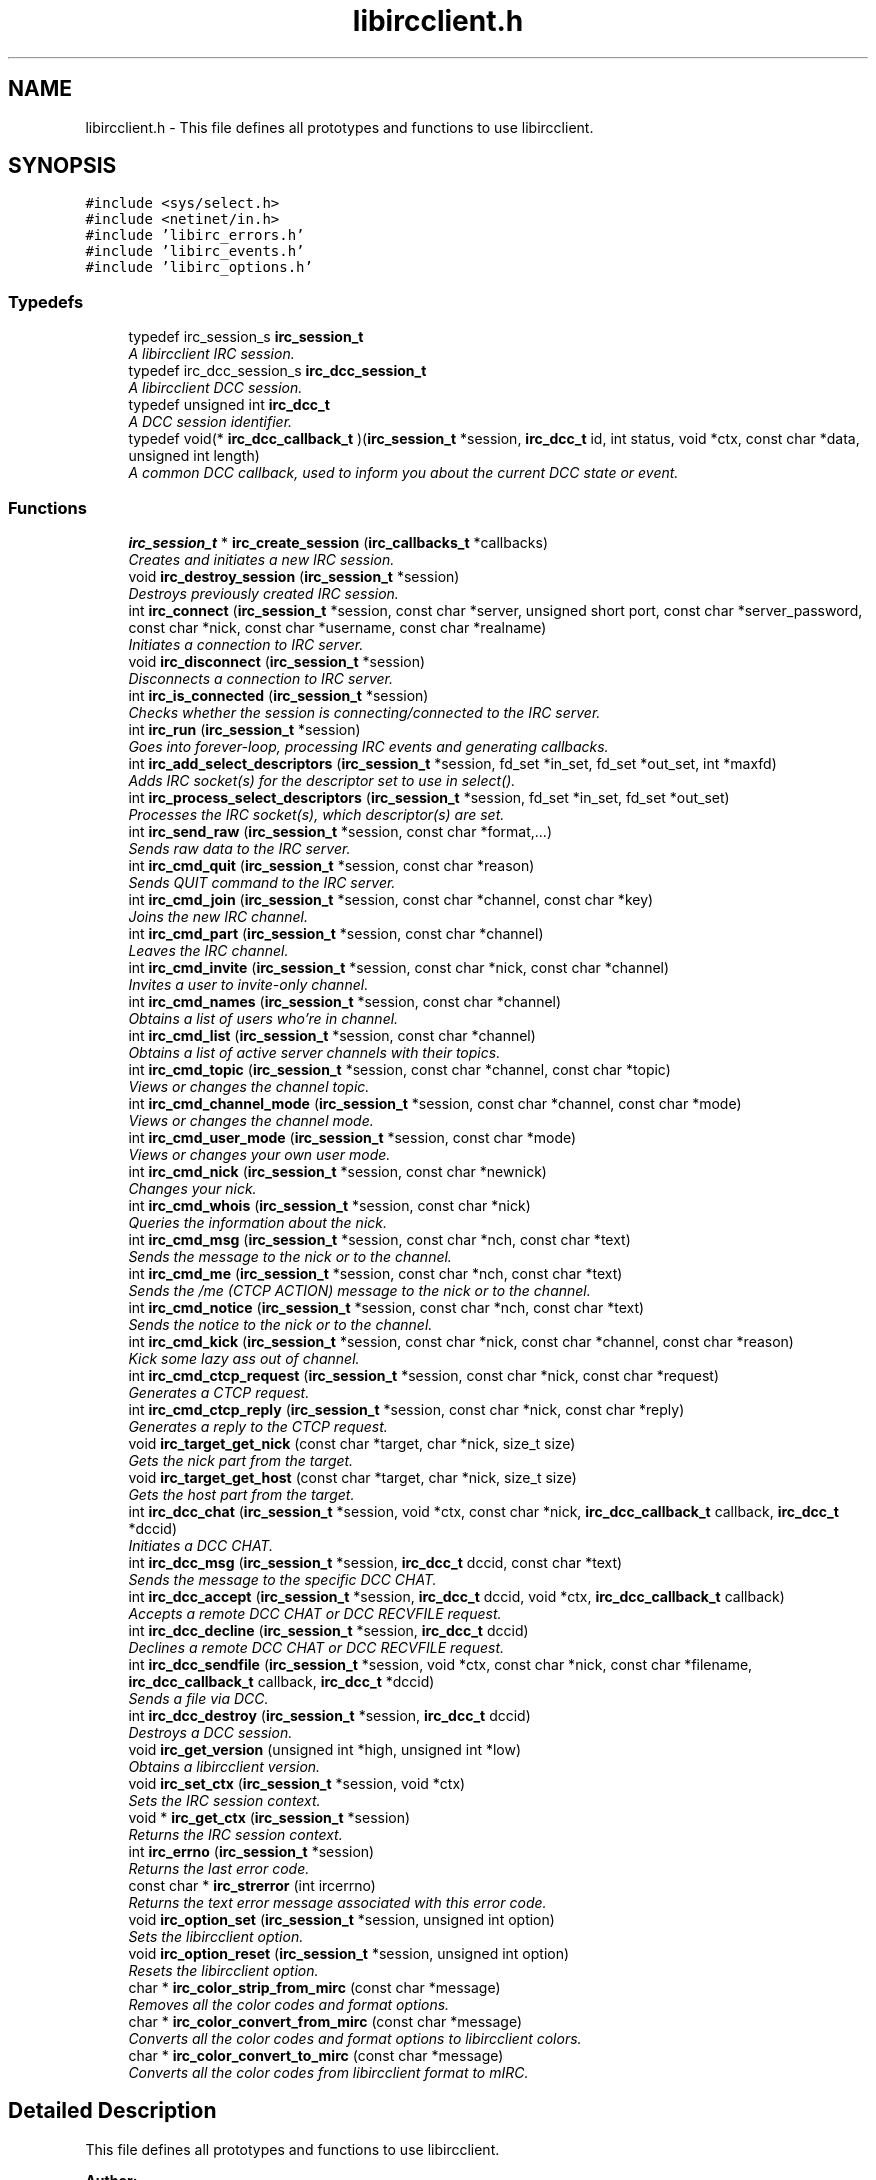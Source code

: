 .TH "libircclient.h" 3 "10 Oct 2004" "Version 0.5" "libircclient" \" -*- nroff -*-
.ad l
.nh
.SH NAME
libircclient.h \- This file defines all prototypes and functions to use libircclient. 
.SH SYNOPSIS
.br
.PP
\fC#include <sys/select.h>\fP
.br
\fC#include <netinet/in.h>\fP
.br
\fC#include 'libirc_errors.h'\fP
.br
\fC#include 'libirc_events.h'\fP
.br
\fC#include 'libirc_options.h'\fP
.br

.SS "Typedefs"

.in +1c
.ti -1c
.RI "typedef irc_session_s \fBirc_session_t\fP"
.br
.RI "\fIA libircclient IRC session. \fP"
.ti -1c
.RI "typedef irc_dcc_session_s \fBirc_dcc_session_t\fP"
.br
.RI "\fIA libircclient DCC session. \fP"
.ti -1c
.RI "typedef unsigned int \fBirc_dcc_t\fP"
.br
.RI "\fIA DCC session identifier. \fP"
.ti -1c
.RI "typedef void(* \fBirc_dcc_callback_t\fP )(\fBirc_session_t\fP *session, \fBirc_dcc_t\fP id, int status, void *ctx, const char *data, unsigned int length)"
.br
.RI "\fIA common DCC callback, used to inform you about the current DCC state or event. \fP"
.in -1c
.SS "Functions"

.in +1c
.ti -1c
.RI "\fBirc_session_t\fP * \fBirc_create_session\fP (\fBirc_callbacks_t\fP *callbacks)"
.br
.RI "\fICreates and initiates a new IRC session. \fP"
.ti -1c
.RI "void \fBirc_destroy_session\fP (\fBirc_session_t\fP *session)"
.br
.RI "\fIDestroys previously created IRC session. \fP"
.ti -1c
.RI "int \fBirc_connect\fP (\fBirc_session_t\fP *session, const char *server, unsigned short port, const char *server_password, const char *nick, const char *username, const char *realname)"
.br
.RI "\fIInitiates a connection to IRC server. \fP"
.ti -1c
.RI "void \fBirc_disconnect\fP (\fBirc_session_t\fP *session)"
.br
.RI "\fIDisconnects a connection to IRC server. \fP"
.ti -1c
.RI "int \fBirc_is_connected\fP (\fBirc_session_t\fP *session)"
.br
.RI "\fIChecks whether the session is connecting/connected to the IRC server. \fP"
.ti -1c
.RI "int \fBirc_run\fP (\fBirc_session_t\fP *session)"
.br
.RI "\fIGoes into forever-loop, processing IRC events and generating callbacks. \fP"
.ti -1c
.RI "int \fBirc_add_select_descriptors\fP (\fBirc_session_t\fP *session, fd_set *in_set, fd_set *out_set, int *maxfd)"
.br
.RI "\fIAdds IRC socket(s) for the descriptor set to use in select(). \fP"
.ti -1c
.RI "int \fBirc_process_select_descriptors\fP (\fBirc_session_t\fP *session, fd_set *in_set, fd_set *out_set)"
.br
.RI "\fIProcesses the IRC socket(s), which descriptor(s) are set. \fP"
.ti -1c
.RI "int \fBirc_send_raw\fP (\fBirc_session_t\fP *session, const char *format,...)"
.br
.RI "\fISends raw data to the IRC server. \fP"
.ti -1c
.RI "int \fBirc_cmd_quit\fP (\fBirc_session_t\fP *session, const char *reason)"
.br
.RI "\fISends QUIT command to the IRC server. \fP"
.ti -1c
.RI "int \fBirc_cmd_join\fP (\fBirc_session_t\fP *session, const char *channel, const char *key)"
.br
.RI "\fIJoins the new IRC channel. \fP"
.ti -1c
.RI "int \fBirc_cmd_part\fP (\fBirc_session_t\fP *session, const char *channel)"
.br
.RI "\fILeaves the IRC channel. \fP"
.ti -1c
.RI "int \fBirc_cmd_invite\fP (\fBirc_session_t\fP *session, const char *nick, const char *channel)"
.br
.RI "\fIInvites a user to invite-only channel. \fP"
.ti -1c
.RI "int \fBirc_cmd_names\fP (\fBirc_session_t\fP *session, const char *channel)"
.br
.RI "\fIObtains a list of users who're in channel. \fP"
.ti -1c
.RI "int \fBirc_cmd_list\fP (\fBirc_session_t\fP *session, const char *channel)"
.br
.RI "\fIObtains a list of active server channels with their topics. \fP"
.ti -1c
.RI "int \fBirc_cmd_topic\fP (\fBirc_session_t\fP *session, const char *channel, const char *topic)"
.br
.RI "\fIViews or changes the channel topic. \fP"
.ti -1c
.RI "int \fBirc_cmd_channel_mode\fP (\fBirc_session_t\fP *session, const char *channel, const char *mode)"
.br
.RI "\fIViews or changes the channel mode. \fP"
.ti -1c
.RI "int \fBirc_cmd_user_mode\fP (\fBirc_session_t\fP *session, const char *mode)"
.br
.RI "\fIViews or changes your own user mode. \fP"
.ti -1c
.RI "int \fBirc_cmd_nick\fP (\fBirc_session_t\fP *session, const char *newnick)"
.br
.RI "\fIChanges your nick. \fP"
.ti -1c
.RI "int \fBirc_cmd_whois\fP (\fBirc_session_t\fP *session, const char *nick)"
.br
.RI "\fIQueries the information about the nick. \fP"
.ti -1c
.RI "int \fBirc_cmd_msg\fP (\fBirc_session_t\fP *session, const char *nch, const char *text)"
.br
.RI "\fISends the message to the nick or to the channel. \fP"
.ti -1c
.RI "int \fBirc_cmd_me\fP (\fBirc_session_t\fP *session, const char *nch, const char *text)"
.br
.RI "\fISends the /me (CTCP ACTION) message to the nick or to the channel. \fP"
.ti -1c
.RI "int \fBirc_cmd_notice\fP (\fBirc_session_t\fP *session, const char *nch, const char *text)"
.br
.RI "\fISends the notice to the nick or to the channel. \fP"
.ti -1c
.RI "int \fBirc_cmd_kick\fP (\fBirc_session_t\fP *session, const char *nick, const char *channel, const char *reason)"
.br
.RI "\fIKick some lazy ass out of channel. \fP"
.ti -1c
.RI "int \fBirc_cmd_ctcp_request\fP (\fBirc_session_t\fP *session, const char *nick, const char *request)"
.br
.RI "\fIGenerates a CTCP request. \fP"
.ti -1c
.RI "int \fBirc_cmd_ctcp_reply\fP (\fBirc_session_t\fP *session, const char *nick, const char *reply)"
.br
.RI "\fIGenerates a reply to the CTCP request. \fP"
.ti -1c
.RI "void \fBirc_target_get_nick\fP (const char *target, char *nick, size_t size)"
.br
.RI "\fIGets the nick part from the target. \fP"
.ti -1c
.RI "void \fBirc_target_get_host\fP (const char *target, char *nick, size_t size)"
.br
.RI "\fIGets the host part from the target. \fP"
.ti -1c
.RI "int \fBirc_dcc_chat\fP (\fBirc_session_t\fP *session, void *ctx, const char *nick, \fBirc_dcc_callback_t\fP callback, \fBirc_dcc_t\fP *dccid)"
.br
.RI "\fIInitiates a DCC CHAT. \fP"
.ti -1c
.RI "int \fBirc_dcc_msg\fP (\fBirc_session_t\fP *session, \fBirc_dcc_t\fP dccid, const char *text)"
.br
.RI "\fISends the message to the specific DCC CHAT. \fP"
.ti -1c
.RI "int \fBirc_dcc_accept\fP (\fBirc_session_t\fP *session, \fBirc_dcc_t\fP dccid, void *ctx, \fBirc_dcc_callback_t\fP callback)"
.br
.RI "\fIAccepts a remote DCC CHAT or DCC RECVFILE request. \fP"
.ti -1c
.RI "int \fBirc_dcc_decline\fP (\fBirc_session_t\fP *session, \fBirc_dcc_t\fP dccid)"
.br
.RI "\fIDeclines a remote DCC CHAT or DCC RECVFILE request. \fP"
.ti -1c
.RI "int \fBirc_dcc_sendfile\fP (\fBirc_session_t\fP *session, void *ctx, const char *nick, const char *filename, \fBirc_dcc_callback_t\fP callback, \fBirc_dcc_t\fP *dccid)"
.br
.RI "\fISends a file via DCC. \fP"
.ti -1c
.RI "int \fBirc_dcc_destroy\fP (\fBirc_session_t\fP *session, \fBirc_dcc_t\fP dccid)"
.br
.RI "\fIDestroys a DCC session. \fP"
.ti -1c
.RI "void \fBirc_get_version\fP (unsigned int *high, unsigned int *low)"
.br
.RI "\fIObtains a libircclient version. \fP"
.ti -1c
.RI "void \fBirc_set_ctx\fP (\fBirc_session_t\fP *session, void *ctx)"
.br
.RI "\fISets the IRC session context. \fP"
.ti -1c
.RI "void * \fBirc_get_ctx\fP (\fBirc_session_t\fP *session)"
.br
.RI "\fIReturns the IRC session context. \fP"
.ti -1c
.RI "int \fBirc_errno\fP (\fBirc_session_t\fP *session)"
.br
.RI "\fIReturns the last error code. \fP"
.ti -1c
.RI "const char * \fBirc_strerror\fP (int ircerrno)"
.br
.RI "\fIReturns the text error message associated with this error code. \fP"
.ti -1c
.RI "void \fBirc_option_set\fP (\fBirc_session_t\fP *session, unsigned int option)"
.br
.RI "\fISets the libircclient option. \fP"
.ti -1c
.RI "void \fBirc_option_reset\fP (\fBirc_session_t\fP *session, unsigned int option)"
.br
.RI "\fIResets the libircclient option. \fP"
.ti -1c
.RI "char * \fBirc_color_strip_from_mirc\fP (const char *message)"
.br
.RI "\fIRemoves all the color codes and format options. \fP"
.ti -1c
.RI "char * \fBirc_color_convert_from_mirc\fP (const char *message)"
.br
.RI "\fIConverts all the color codes and format options to libircclient colors. \fP"
.ti -1c
.RI "char * \fBirc_color_convert_to_mirc\fP (const char *message)"
.br
.RI "\fIConverts all the color codes from libircclient format to mIRC. \fP"
.in -1c
.SH "Detailed Description"
.PP 
This file defines all prototypes and functions to use libircclient. 

\fBAuthor:\fP
.RS 4
Georgy Yunaev 
.RE
.PP
\fBVersion:\fP
.RS 4
1.0 
.RE
.PP
\fBDate:\fP
.RS 4
09.2004 
.RE
.PP
libircclient is a small but powerful library, which implements client-server IRC protocol. It is designed to be small, fast, portable and compatible to RFC standards, and most IRC clients. libircclient features include:
.IP "\(bu" 2
Full multi-threading support.
.IP "\(bu" 2
Single threads handles all the IRC processing.
.IP "\(bu" 2
Support for single-threaded applications, and socket-based applications, which use select()
.IP "\(bu" 2
Synchronous and asynchronous interfaces.
.IP "\(bu" 2
CTCP support with optional build-in reply code.
.IP "\(bu" 2
Flexible DCC support, including both DCC chat, and DCC file transfer.
.IP "\(bu" 2
Can both initiate and react to initiated DCC.
.IP "\(bu" 2
Can accept or decline DCC sessions asynchronously.
.IP "\(bu" 2
Plain C interface and implementation (possible to use from C++ code, obviously)
.IP "\(bu" 2
Compatible with RFC 1459 and most IRC clients.
.IP "\(bu" 2
Free, licensed under LGPL license.
.PP
.PP
Note that to use libircclient, only \fBlibircclient.h\fP should be included into your program. Do not include other libirc_* headers.
.SH "Typedef Documentation"
.PP 
.SS "typedef struct irc_dcc_session_s \fBirc_dcc_session_t\fP"
.PP
A libircclient DCC session. 
.PP
This structure describes a DCC session used by libircclient. Its members are internal to libircclient, and should not be used directly. 
.SS "typedef unsigned int \fBirc_dcc_t\fP"
.PP
A DCC session identifier. 
.PP
The irc_dcc_t type is a DCC session identifier, used to identify the DCC sessions in callbacks and various functions. 
.SS "typedef struct irc_session_s \fBirc_session_t\fP"
.PP
A libircclient IRC session. 
.PP
This structure describes an IRC session. Its members are internal to libircclient, and should not be used directly. 
.SH "Author"
.PP 
Generated automatically by Doxygen for libircclient from the source code.
